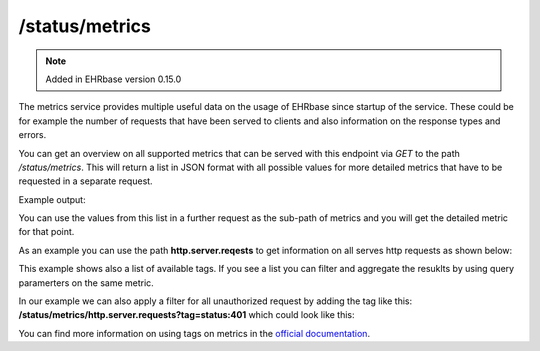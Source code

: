 ***************
/status/metrics
***************

.. note:: Added in EHRbase version 0.15.0

The metrics service provides multiple useful data on the usage of EHRbase since startup of the
service. These could be for example the number of requests that have been served to clients
and also information on the response types and errors.

You can get an overview on all supported metrics that can be served with this endpoint via *GET*
to the path */status/metrics*. This will return a list in JSON format with all possible values
for more detailed metrics that have to be requested in a separate request.

Example output:

.. image:: ./images/status_metrics_example_response.png

You can use the values from this list in a further request as the sub-path of metrics and you
will get the detailed metric for that point.

As an example you can use the path **http.server.reqests** to get information on all serves http
requests as shown below:

.. image:: ./images/status_metric_http_example_response.png

This example shows also a list of available tags. If you see a list you can filter and aggregate
the resuklts by using query paramerters on the same metric.

In our example we can also apply a filter for all unauthorized request by adding the tag like this:
**/status/metrics/http.server.requests?tag=status:401** which could look like this:

.. image:: ./images/status_metric_http_tag_example_response.png

You can find more information on using tags on metrics in the `official documentation <https://docs.spring.io/spring-boot/docs/current/reference/html/production-ready-features.html#production-ready-metrics-endpoint>`_.
